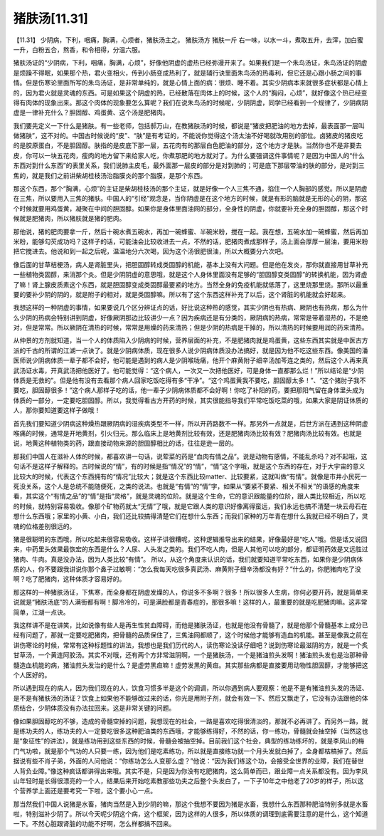 猪肤汤[11.31]
===============

【11.31】  少阴病，下利，咽痛，胸满，心烦者，猪肤汤主之。
猪肤汤方
猪肤一斤
右一味，以水一斗，煮取五升，去滓，加白蜜一升，白粉五合，熬香，和令相得，分温六服。
 
猪肤汤证的“少阴病，下利，咽痛，胸满，心烦”，好像他阴虚的虚热已经弥漫开来了。如果我们是一个朱鸟汤证，朱鸟汤证的阴虚是烦躁不得眠，如果那个热，君火变相火，传到小肠变成热利了，就是辅行诀里面朱鸟汤的热毒利，但它还是心跟小肠之间的事情。但是伤寒论里面所写的朱鸟汤证，是非常单纯的，就是心情上面的病：很烦、睡不着。其实少阴病本来就很多症状都是心情上的，因为君火就是灵魂的东西。可是如果这个阴虚的热，已经散落在肉体上的时候，这个人的“胸闷，心烦”，就好像这个热已经变得有肉体的现象出来。那这个肉体的现象要怎么算呢？我们在说朱鸟汤的时候呢，少阴阴虚，同学已经看到一个规律了，少阴病阴虚是一律补充什么？胆固醇、鸡蛋黄、这个汤是肥猪肉。
 
我们要先定义一下什么是猪肤。有一些老师，包括郝万山，在教猪肤汤的时候，都说是“猪皮把肥油的地方去掉，最表面那一层叫做猪肤”，这不对的。中国古时候说的“皮”、“肤”是有考证的，不能说你觉得这个汤太油不好喝就改用别的部位。卤猪皮的猪皮吃的是胶原蛋白，不是胆固醇。肤指的是皮底下那一层，五花肉有的那层白色肥油的部分，这个地方才是肤。当然你也不是非要去皮，你可以一块五花肉，瘦肉的地方留下来给家人吃，你煮那肥的地方就对了。为什么要强调这件事情呢？是因为中国人的“什么东西对到什么东西”的表里关系，我们说肺主皮毛，最外面那一层皮的部分是对到肺的；可是底下那层带油的肤的部分，是对到三焦的，就是我们之前讲柴胡桂枝汤治脂膜炎的那个脂膜，是那个东西。
 
那这个东西，那个“胸满，心烦”的主证是柴胡桂枝汤的那个主证，就是好像一个人三焦不通，掐住一个人胸部的感觉。所以是阴虚在三焦，所以要用入三焦的猪肤。中国人的“引经”观念是，当你阴虚是在这个地方的时候，就是有形的脑就是无形的心的阴，那这个时候就要用鸡蛋黄，凝聚在中间的胆固醇。如果你是身体里面油网的部分，全身性的阴虚，你就要补充全身的胆固醇，那这个时候就是肥猪肉，所以猪肤就是猪的肥肉。
 
那他说，猪的肥肉要拿一斤，然后十碗水煮五碗水，再加一碗蜂蜜、半碗米粉，搅在一起。我在想，五碗水加一碗蜂蜜，然后再加米粉，能够勾芡成功吗？这样子的话，可能油会比较收进去一点，不然的话，肥猪肉煮成那样子，汤上面会厚厚一层油，要用米粉把它搅进去。他说和到一起之后呢，温温地分六次喝，因为这个汤很肥很油，所以大概要分六次吧。
 
像后面的甘草桔梗汤，病人是肾脏里头，把胆固醇转成类固醇的机能，基本上没有大问题。但是他在发炎，那你就直接用甘草补充一些植物类固醇，来消那个炎。但是少阴阴虚的意思哦，就是这个人身体里面没有足够的“胆固醇变类固醇”的转换机能，因为肾虚了嘛！肾上腺皮质素这个东西，就是胆固醇变成类固醇最要紧的地方。当然全身的免疫机能就低落了，这里烧那里烧。那所以最重要的要补少阴的阴的，就是附子的相对，就是类固醇嘛。所以有了这个东西这样补充了以后，这个肾脏的机能就会好起来。
 
我想这样的一种阴虚的事情，如果要说几个区分辨证点的话，好比说这种热的感觉，其实少阴也有热病、厥阴也有热病，那么为什么少阴的热病会特别讲到阴虚，好像厥阴那边比较讲少一点？因为疾病还是有分类的，厥阴病的热病，常常是带着湿热的，不是绝对，但是常常。所以厥阴在清热的时候，常常是用燥的药来清热；但是少阴的热病是干掉的，所以清热的时候要用润的药来清热。
 
从仲景的方剂就知道，当一个人的体质陷入少阴病的时候，营养层面的补充，不是肥猪肉就是鸡蛋黄，这些东西其实就是中医古方派的千古的所谓的江湖一点诀了。就是少阴病体质，现在很多人说少阴病体质没办法搞好，就是因为他不吃这些东西。像美国的潘医师说少阴病体质一辈子都不会好，他可能是遇到的病人是少阴喉咙痛，他开个麻黄附子细辛汤加芩连之类的，然后这个人再来真武汤证水毒，开真武汤把他医好了。他可能觉得：“这个病人，一次又一次把他医好，可是身体一直都那么烂！”所以结论是“少阴体质是无救的”。但是他有没有去看那个病人回家吃饭吃得有多“干净”。“这个鸡蛋黄我不要吃，胆固醇太多！”、“这个猪肘子我不要吃，胆固醇很多！”这个病人那样子吃的话，他一辈子少阴病体质都不会好啊！你吃了补阳的药，要把那阳气留在身体里头成为体质的一部分，一定要吃胆固醇。所以，我觉得看古方开药的时候，其实很能指导我们平常吃饭吃菜的哦，如果大家是阴证体质的人，那你要知道要这样子做哦！
 
首先我们要知道少阴病这种燥热跟厥阴病的湿疾病类型不一样，所以开药路数不一样。那另外一点就是，后世方派在遇到这种阴虚喉痛的时候，通常是开地黄剂，引火归元。那么临床上是地黄剂比较有效，还是肥猪肉汤比较有效？肥猪肉汤比较有效。也就是说，地黄这种植物类的药，跟直接动物来源的胆固醇相比的话，往往是逊一层的。

那我们中国人在滋补人体的时候，都喜欢讲一句话，说荤菜的药是“血肉有情之品”。说是动物有感情，不能乱杀吗？对不起哦，这句话不是这样子解释的。古时候说的“情”，有的时候是指“情况”的“情”，“情”这个字哦，就是这个东西的存在，对于大宇宙的意义比较大的时候，代表这个东西拥有的“情况”比较大；就是这个东西比较matter、比较要紧，这就叫做“有情”。就像是市井小民死一死没关系，这个人是总统不能随便死，之类的说法。也就是“有情”的“情”字，如果从“要紧不要紧、相关不相关”的语感的角度来看，其实这个“有情之品”的“情”是指“灵格”，就是灵魂的位阶。就是这个生命，它的意识跟能量的位阶，跟人类比较相近，所以吃的时候，就特别容易吸收。像那个矿物药就太“无情”了哦，就是它跟人类的意识好像离得蛮远，我们永远也搞不清楚一块云母石在想什么东西哦；家里的小黄、小白，我们还比较搞得清楚它们在想什么东西；而我们家种的万年青在想什么我就已经不明白了，灵魂的位格差别很远的。
 
猪是很聪明的东西哦，所以吃起来很容易吸收。这样子讲很糟呢，这种逻辑推导出来的结果，好像最好是“吃人”哦。但是话又说回来，中药里头效果最恢宏的东西是什么？人尿、人头发之类的。我们不吃人肉，但是人其他可以吃的部分，都证明药效是又远胜过猪肉、牛肉。真是没办法，因为人类比较“有情”。 所以，从这个角度来认识的话，我们就要知道平常吃东西，如果你是少阴病体质的人，你不要跟我讲说你那个鼻子过敏啊：“怎么我每天吃很多真武汤、麻黄附子细辛汤都没有好？”什么的，你肥猪肉吃了没啊？吃了肥猪肉，这种体质才容易好的。
 
那这样的一种猪肤汤证，下焦寒，而全身都在阴虚发燥的人，你说多不多啊？很多！所以很多人生病，你何必要开药，就是简单来说就是“猪肤汤底”的人满街都有啊！脚冷冷的，可是满脸都是青春痘的，那很多嘛！这样的人，最重要的就是吃肥猪肉嘛。这非常简单，江湖一点诀。
 
我这样讲不是在讲笑，比如说像有些人是再生性贫血障碍，而他是猪肤汤证，也就是他没有骨髓了，就是他那个骨髓基本上成分已经有问题了，那就一定要吃肥猪肉，把骨髓的品质保住了，三焦油网都顺了，这个时候他才能够有造血的机能。甚至是像我之前在讲伤寒论的时候，常常有这种标题性的讲法，我想也是我们历代的人，读伤寒论没读仔细吧？说到伤寒论最滋阴的方，就是一个炙甘草汤，一个黄连阿胶汤。其实不对哦，还有两个方非常滋阴啊，一个是猪肤汤，一个是猪油煎头发啊！猪油煎头发也是治那种骨髓造血机能的病，猪油煎头发治的是什么？是虚劳黑疸嘛！虚劳发黑的黄疸。其实那些病都是直接要用动物性胆固醇，才能够把这个人医好的。
 
所以遇到现在的病人，因为我们现在的人，饮食习惯多半是这个的调调，所以你遇到病人要观察：他是不是有猪油煎头发的汤证、是不是有猪肤汤的汤证？饮食上如果他不能够改过来的话，你光是用附子剂，就会有效一下、然后又飘走了，它没有办法跟他的体质结合，少阴体质没有办法拉回来。这是非常关键的问题。

像如果胆固醇吃的不够，造成的骨髓空掉的问题，我想现在的社会，一路是喜欢吃得很清淡的，那就不必再讲了。而另外一路，就是练功夫的人，练功夫的人一定要吃很多这种肥油类的东西哦，才能够练得好，不然的话，你一练功，骨髓就会抽空掉（当然这也是“象征性”的讲法），就是练功用到这些东西的时候，骨髓会被抽空掉。目前我们这个社会，典型的练功练坏的，就是李凤山的梅门气功啦，就是那个气功的人只要一练，因为他们是吃素练功，所以就是直接练功就一个月头发就白掉了，全身都枯槁掉了。然后据说有些不肖子弟，外面的人问他说：“你练功怎么人变那么虚？”他说：“因为我们练这个功，会接受全世界的业障，我们在替世人背负业障。”像这种疯话都讲得出来哦。其实不是，只是因为你没有吃肥猪肉，这么简单而已，跟业障一点关系都没有。因为李凤山年轻时是长得很漂亮的一个人，结果后来开始吃素教那些功夫之后整个头发白了，一下子10年之中他老了20岁的样子，所以这个营养学上面还是要考究一下啦，这个要小心一点。
 
那当然我们中国人说猪是水畜，猪肉当然是入到少阴的嘛，那这个我想不要因为猪是水畜，我想什么东西那种肥油特别多就是水畜啦，特别滋补少阴了。所以今天呢少阴这个病，这个框架，因为这样的人很多，所以体质的调理到底需要注意的是什么，这个知道一下。不然心脏跟肾脏的功能不好啊，怎么样都搞不回来。
